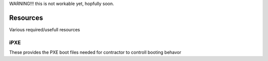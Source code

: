 WARNING!!! this is not workable yet, hopfully soon.


Resources
=========


Various required/usefull resources


iPXE
----

These provides the PXE boot files needed for contractor to controll booting behavor

